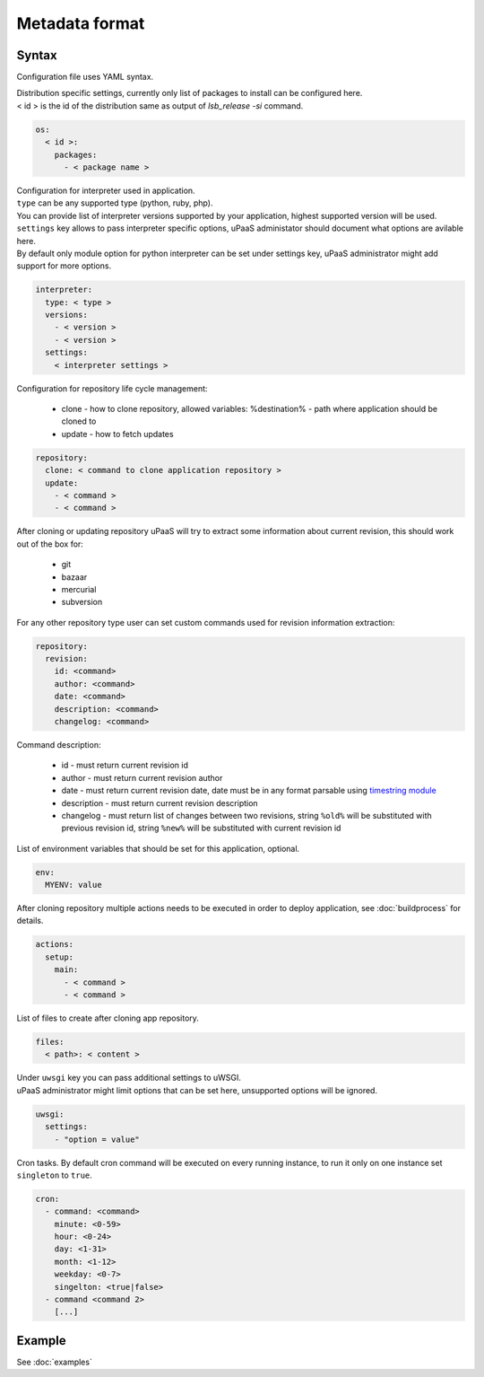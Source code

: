 Metadata format
===============


Syntax
------

Configuration file uses YAML syntax.

| Distribution specific settings, currently only list of packages to install can be configured here.
| < id > is the id of the distribution same as output of `lsb_release -si` command.

.. code-block:: yaml

    os:
      < id >:
        packages:
          - < package name >

| Configuration for interpreter used in application.
| ``type`` can be any supported type (python, ruby, php).
| You can provide list of interpreter versions supported by your application, highest supported version will be used.
| ``settings`` key allows to pass interpreter specific options, uPaaS administator should document what options are avilable here.
| By default only module option for python interpreter can be set under settings key, uPaaS administrator might add support for more options.

.. code-block:: yaml

    interpreter:
      type: < type >
      versions:
        - < version >
        - < version >
      settings:
        < interpreter settings >

Configuration for repository life cycle management:

    * clone - how to clone repository, allowed variables: %destination% - path where application should be cloned to
    * update - how to fetch updates

.. code-block:: yaml

    repository:
      clone: < command to clone application repository >
      update:
        - < command >
        - < command >

After cloning or updating repository uPaaS will try to extract some information about current revision, this should work out of the box for:

    * git
    * bazaar
    * mercurial
    * subversion

For any other repository type user can set custom commands used for revision information extraction:

.. code-block:: yaml

    repository:
      revision:
        id: <command>
        author: <command>
        date: <command>
        description: <command>
        changelog: <command>

Command description:

    * id - must return current revision id
    * author - must return current revision author
    * date - must return current revision date, date must be in any format parsable using `timestring module <https://pypi.python.org/pypi/timestring>`_
    * description - must return current revision description
    * changelog - must return list of changes between two revisions, string ``%old%`` will  be substituted with previous revision id, string ``%new%`` will be substituted with current revision id

List of environment variables that should be set for this application, optional.

.. code-block:: yaml

    env:
      MYENV: value

After cloning repository multiple actions needs to be executed in order to deploy application, see :doc:`buildprocess` for details.

.. code-block:: yaml

    actions:
      setup:
        main:
          - < command >
          - < command >

List of files to create after cloning app repository.

.. code-block:: yaml

    files:
      < path>: < content >

| Under ``uwsgi`` key you can pass additional settings to uWSGI.
| uPaaS administrator might limit options that can be set here, unsupported options will be ignored.

.. code-block:: yaml

    uwsgi:
      settings:
        - "option = value"

| Cron tasks. By default cron command will be executed on every running instance, to run it only on one instance set ``singleton`` to ``true``.

.. code-block:: yaml

    cron:
      - command: <command>
        minute: <0-59>
        hour: <0-24>
        day: <1-31>
        month: <1-12>
        weekday: <0-7>
        singelton: <true|false>
      - command <command 2>
        [...]

Example
-------

See :doc:`examples`
